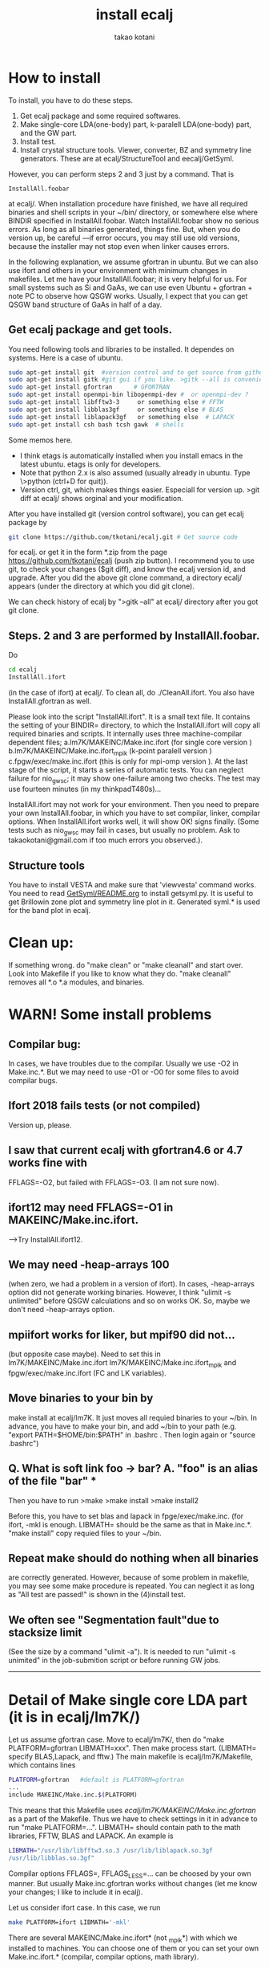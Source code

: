 #+TITLE: install ecalj
#+Author: takao kotani
#+email: takaokotani@gmail.com
* How to install 

To install, you have to do these steps. 
 1. Get ecalj package and some required softwares.
 2. Make single-core LDA(one-body) part, k-paralell LDA(one-body) part, and the GW part. 
 3. Install test.
 4. Install crystal structure tools. Viewer, converter, BZ and symmetry line generators. These are at ecalj/StructureTool and eecalj/GetSyml.
However, you can perform steps 2 and 3 just by a command. That is
#+begin_src
InstallAll.foobar 
#+end_src
at ecalj/.
When installation procedure have finished, we have all required binaries and
shell scripts in your ~/bin/ directory, or somewhere else where BINDIR 
specified in InstallAll.foobar. 
Watch InstallAll.foobar show no serious errors. 
As long as all binaries generated, things fine.
But, when you do version up, be careful ---if error occurs, you may still use old versions,
because the installer may not stop even when linker causes errors.

In the following explanation, we assume gfortran in ubuntu.
But we can also use ifort and others in your environment with
minimum changes in makefiles. 
Let me have your InstallAll.foobar; it is very helpful for us.
For small systems such as Si and GaAs, 
we can use even Ubuntu + gfortran + note PC to observe how QSGW works.
Usually, I expect that you can get QSGW band structure of GaAs in half of a day.

** Get ecalj package and get tools.
You need following tools and libraries to be installed.  
It dependes on systems. Here is a case of ubuntu.
#+begin_src bash
 sudo apt-get install git  #version control and to get source from github  
 sudo apt-get install gitk #git gui if you like. >gitk --all is convenient to observe git branch.   
 sudo apt-get install gfortran      # GFORTRAN  
 sudo apt-get install openmpi-bin libopenmpi-dev #  or openmpi-dev ?
 sudo apt-get install libfftw3-3     or something else # FFTW  
 sudo apt-get install libblas3gf     or something else # BLAS  
 sudo apt-get install liblapack3gf   or something else  # LAPACK  
 sudo apt-get install csh bash tcsh gawk  # shells  
#+end_src
Some memos here.
+ I think etags is automatically installed when you install emacs in the latest ubuntu. etags is only for developers.
+ Note that python 2.x is also assumed (usually already in ubuntu. Type \>python (ctrl+D for quit)).
+ Version ctrl, git, which makes things easier. Especiall for version up. >git diff at ecalj/ shows orginal and your modification.

After you have installed git (version control software), you can get ecalj package by  
#+begin_src bash
git clone https://github.com/tkotani/ecalj.git # Get source code  
#+end_src
for ecalj. or get it in the form *.zip from the page https://github.com/tkotani/ecalj (push zip button). 
I recommend you to use git, to check your changes ($git diff), and know the ecalj version id, and upgrade.
After you did the above git clone command, a directory ecalj/ appears 
(under the directory at which you did git clone).

We can check history of ecalj by ">gitk --all" at ecalj/ directory after you got git clone.


** Steps. 2 and 3 are performed by InstallAll.foobar.
Do
#+begin_src bash
 cd ecalj  
 InstallAll.ifort
#+end_src
(in the case of ifort) at ecalj/. To clean all, do ./CleanAll.ifort.
You also have InstallAll.gfortran as well.

Please look into the script "InstallAll.ifort". It is a small text file.
It contains the setting of your BINDIR= directory,
to which the InstallAll.ifort will copy all required binaries and scripts.
It internally uses three machine-compilar dependent files;  
  a.lm7K/MAKEINC/Make.inc.ifort (for single core version )  
  b.lm7K/MAKEINC/Make.inc.ifort_mpik (k-point paralell version )  
  c.fpgw/exec/make.inc.ifort  (this is only for mpi-omp version ).  
At the last stage of the script, it starts a series of automatic tests.
You can neglect failure for nio_gwsc; it may show one-failure among two checks.
The test may use fourteen minutes (in my thinkpadT480s)... 
  
InstallAll.ifort may not work for your environment. 
Then you need to prepare your own InstallAll.foobar, in which you have to set compilar, linker, compilar options.
When InstallAll.ifort works well, it will show OK! signs finally. 
(Some tests such as nio_gwsc may fail in cases, but usually no problem. 
 Ask to takaokotani@gmail.com if too much errors you observed.).

** Structure tools
You have to install VESTA and make sure that 'viewvesta' command works.
You need to read [[file:GetSyml/README.org][GetSyml/README.org]] to install getsyml.py.
It is useful to get Brillowin zone plot and symmetry line plot in it.
Generated syml.* is used for the band plot in ecalj.

* Clean up:  
If something wrong. do "make clean" or "make cleanall" and start over.
Look into Makefile if you like to know what they do.
"make cleanall" removes all *.o *.a modules, and binaries.


* WARN! Some install problems 
** Compilar bug: 
In cases, we have troubles due to the compilar.
Usually we use -O2 in Make.inc.*. But we may need to use -O1 or -O0 for some files to avoid compilar bugs.

** Ifort 2018 fails tests (or not compiled)
   Version up, please.
** I saw that current ecalj with gfortran4.6 or 4.7 works fine with
  FFLAGS=-O2, but failed with FFLAGS=-O3. (I am not sure now).
** ifort12 may need FFLAGS=-O1 in MAKEINC/Make.inc.ifort. 
  -->Try InstallAll.ifort12.
** We may need -heap-arrays 100 
  (when zero, we had a problem in a version of ifort). 
  In cases, -heap-arrays option did not generate working binaries.
  However, I think "ulimit -s unlimited" before QSGW calculations and
  so on works OK. So, maybe we don't need -heap-arrays option.
** mpiifort works for liker, but mpif90 did not... 
  (but opposite case maybe). Need to set this in lm7K/MAKEINC/Make.inc.ifort
  lm7K/MAKEINC/Make.inc.ifort_mpik and fpgw/exec/make.inc.ifort
  (FC and LK variables).

** Move binaries to your bin by 
make install at ecalj/lm7K. It just moves all requied binaries to your ~/bin.
In advance, you have to make your bin, and add ~/bin to  your path
(e.g. "export PATH=$HOME/bin:$PATH" in .bashrc . Then login again or "source .bashrc")


** Q. What is soft link foo -> bar?  A. "foo" is an alias of the file "bar"  ***

Then you have to run  
>make  
>make install  
>make install2  

Before this, you have to set blas and lapack in fpge/exec/make.inc.
(for ifort, -mkl is enough. LIBMATH= should be the same as that in Make.inc.*.
"make install" copy requied files to your ~/bin.

** Repeat make should do nothing when all binaries
are correctly generated. However, because of some problem in makefile, 
you may see some make procedure is repeated. You can neglect it as
long as "All test are passed!" is shown in the (4)install test.

** We often see "Segmentation fault"due to stacksize limit 
(See the size by a command "ulimit -a"). 
It is needed to run "ulimit -s unimited" in the job-submition script 
or before running GW jobs. 



----------------
* Detail of Make single core LDA part (it is in ecalj/lm7K/) 
Let us assume gfortran case.
Move to ecalj/lm7K/, then do "make PLATFORM=gfortran LIBMATH=xxx". 
Then make process start. (LIBMATH= specify BLAS,Lapack, and fftw.)
The main makefile is ecalj/lm7K/Makefile, which contains lines
#+begin_src bash
  PLATFORM=gfortran   #default is PLATFORM=gfortran  
  ...  
  include MAKEINC/Make.inc.$(PLATFORM)  
#+end_src
This means that this Makefile uses /ecalj/lm7K/MAKEINC/Make.inc.gfortran/
as a part of the Makefile. Thus we have to check settings in it 
in advance to run "make PLATFORM=...".
LIBMATH= should contain path to the math libraries, FFTW, BLAS and LAPACK.
An example is   
#+begin_src bash
  LIBMATH="/usr/lib/libfftw3.so.3 /usr/lib/liblapack.so.3gf
  /usr/lib/libblas.so.3gf"  
#+end_src
Compilar options FFLAGS=, FFLAGS_LESS=... can be choosed by your own
manner. But usually Make.inc.gfortran works without changes
(let me know your changes; I like to include it in ecalj).

Let us consider ifort case. In this case, we run  
#+begin_src bash
make PLATFORM=ifort LIBMATH='-mkl'   
#+end_src

There are several MAKEINC/Make.inc.ifort*
(not _mpik*) with which we installed to machines. 
You can choose one of them or you can set your own Make.inc.ifort.*
(compilar, compilar options, math library).

Warning messages like ": warning: ignoring old commands for target `/vxcnls.o'" is
just because of problem of Makefile. you can neglect this. We will fix it..

Parallel make like  
#+begin_src bash
 make -j24 PLATFORM=gfortran  
#+end_src

can speed it up for multicore machines(24 core in this case). 
But it stops because of dependency is not well-described in our current Makefile. 
In such case, repeat it a few times, or repeat it without -j24.

Finally run  
#+begin_src bash
make PLATFORM=gfortran install  
#+end_src


This just copy required files (binaries and scripts) to your ~/bin.
(check it in Makefile). If you like to copy them to ~/xxx instead of~/bin,
make with BINDIR=xxx.

# (For CMD workshop participants: run  
# #+begin_src bash
# make PLATFORM=ifort.cmd LIBMATH='-mkl' BINDIR=~/bin
# #+end_src

* Detail of MPI part of LDA(one-body) part
lmf-MPIK and lmfgw-MPIK are needed for the main script of QSGW: gwsc.
These are the k-point parallel version of lmf, and gw driver lmfgw. 
To make it, do  
"make PLATFORM=gfortran_mpik".  
For ifort, set PLATFORM=ifort_mpik.  
Then Makefile includes ecalj/lm7K/MAKEINC/Make.inc.ifort_mpik.
You may need to add -heap-arrays 1 (for large calculations. Because we
use large stacksize) to ecalj/lm7K/MAKEINC/Make.inc.ifort_mpi, but I
am not so sure about this.


* Detail of GW part of install, Installation for fpgw/
This is for GW part to get self-energy.
The makefile is a little different from what is in lmv7/
At ecalj/fpgw/exec/ directory, you have to a softlink make.inc such as
>lrwxrwxrwx 1 takao takao 17 Aug 25 13:18 make.inc -> make.inc.gfortran

For each machine you have to prepare your own make.inc.foobar 
(There are samples. Here is the case of make.inc.ifort.cmd), 
and do  
>ln -s make.inc.ifort.cmd make.inc  

to make a soft like make.inc -> make.inc.cmd

* Detail of Install test
We have to check whether binaries works fine or not.
Move to ecalj/TestInstall. Then type make (with no arguments). 
It shows help about how to do test.
To test all of binaries, just do
>make all  

All tests may require ~10min or a little more.  (nio_gwsc takes ~300sec)
In cases, nio_gwsc fails, showing  
 >FAILED: nio_gwsc QPU compared by ./bin/dqpu  
 >PASSED: nio_gwsc diffnum  

However, we do not need to care its failure sign. (so nio_gwsc test
must be improved...). (numerically small differences).

Help of make (no arguments) at ecalj/TestInstall, shows
>make lmall   !tests only LDA part.  
>make gwall   !tests only GW part.  


